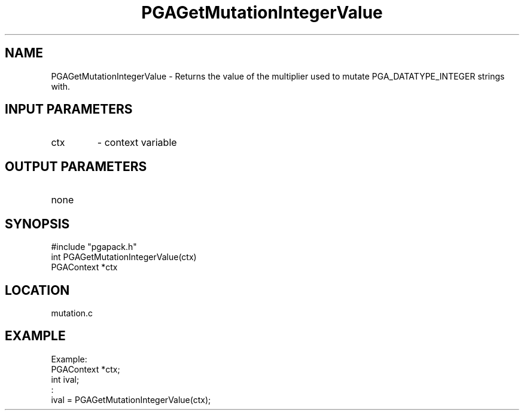 .TH PGAGetMutationIntegerValue 3 "05/01/95" " " "PGAPack"
.SH NAME
PGAGetMutationIntegerValue \- Returns the value of the multiplier
used to mutate PGA_DATATYPE_INTEGER strings with.
.SH INPUT PARAMETERS
.PD 0
.TP
ctx
- context variable
.PD 1
.SH OUTPUT PARAMETERS
.PD 0
.TP
none

.PD 1
.SH SYNOPSIS
.nf
#include "pgapack.h"
int  PGAGetMutationIntegerValue(ctx)
PGAContext *ctx
.fi
.SH LOCATION
mutation.c
.SH EXAMPLE
.nf
Example:
PGAContext *ctx;
int ival;
:
ival = PGAGetMutationIntegerValue(ctx);

.fi

